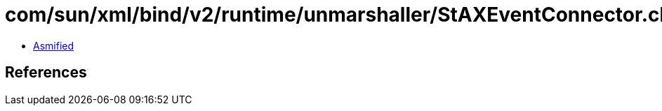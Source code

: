 = com/sun/xml/bind/v2/runtime/unmarshaller/StAXEventConnector.class

 - link:StAXEventConnector-asmified.java[Asmified]

== References

